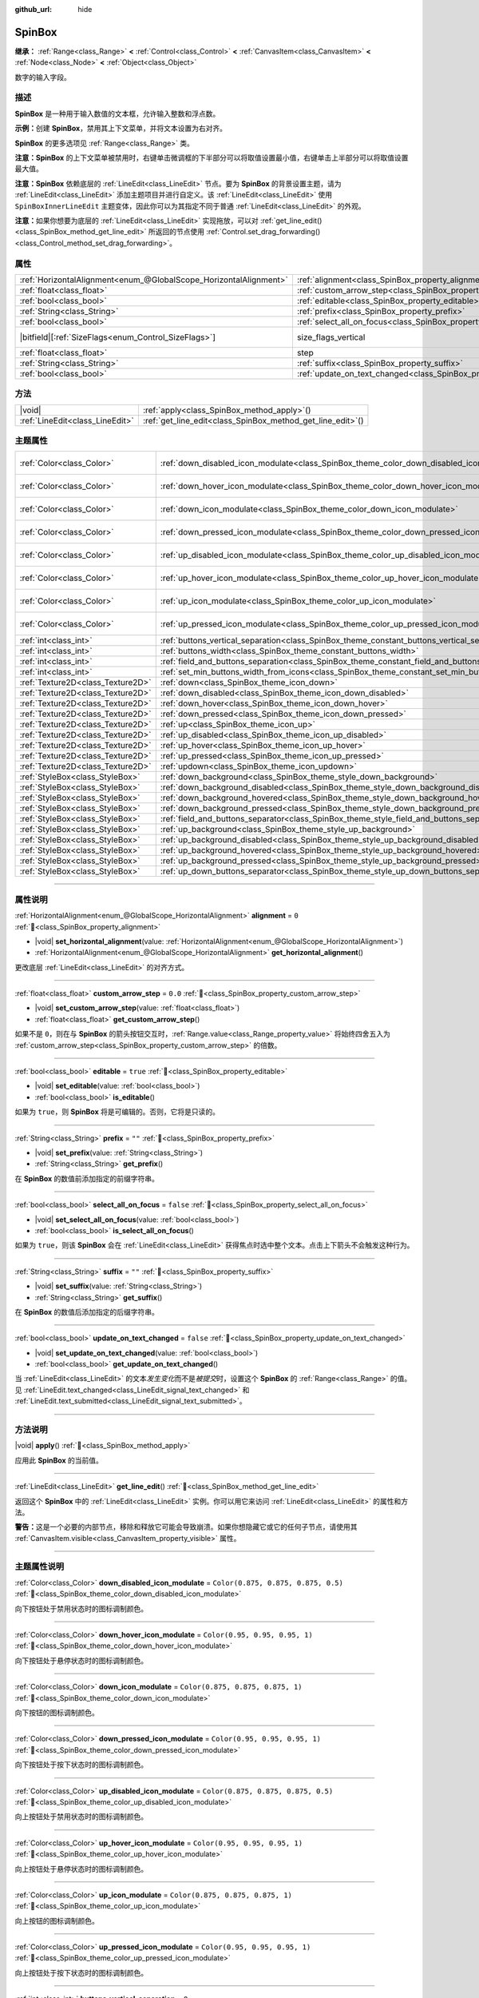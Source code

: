 :github_url: hide

.. meta::
	:keywords: number, numeric, input

.. DO NOT EDIT THIS FILE!!!
.. Generated automatically from Godot engine sources.
.. Generator: https://github.com/godotengine/godot/tree/4.4/doc/tools/make_rst.py.
.. XML source: https://github.com/godotengine/godot/tree/4.4/doc/classes/SpinBox.xml.

.. _class_SpinBox:

SpinBox
=======

**继承：** :ref:`Range<class_Range>` **<** :ref:`Control<class_Control>` **<** :ref:`CanvasItem<class_CanvasItem>` **<** :ref:`Node<class_Node>` **<** :ref:`Object<class_Object>`

数字的输入字段。

.. rst-class:: classref-introduction-group

描述
----

**SpinBox** 是一种用于输入数值的文本框，允许输入整数和浮点数。

\ **示例：**\ 创建 **SpinBox**\ ，禁用其上下文菜单，并将文本设置为右对齐。


.. tabs::

 .. code-tab:: gdscript

    var spin_box = SpinBox.new()
    add_child(spin_box)
    var line_edit = spin_box.get_line_edit()
    line_edit.context_menu_enabled = false
    spin_box.horizontal_alignment = LineEdit.HORIZONTAL_ALIGNMENT_RIGHT

 .. code-tab:: csharp

    var spinBox = new SpinBox();
    AddChild(spinBox);
    var lineEdit = spinBox.GetLineEdit();
    lineEdit.ContextMenuEnabled = false;
    spinBox.AlignHorizontal = LineEdit.HorizontalAlignEnum.Right;



\ **SpinBox** 的更多选项见 :ref:`Range<class_Range>` 类。

\ **注意：**\ **SpinBox** 的上下文菜单被禁用时，右键单击微调框的下半部分可以将取值设置最小值，右键单击上半部分可以将取值设置最大值。

\ **注意：**\ **SpinBox** 依赖底层的 :ref:`LineEdit<class_LineEdit>` 节点。要为 **SpinBox** 的背景设置主题，请为 :ref:`LineEdit<class_LineEdit>` 添加主题项目并进行自定义。该 :ref:`LineEdit<class_LineEdit>` 使用 ``SpinBoxInnerLineEdit`` 主题变体，因此你可以为其指定不同于普通 :ref:`LineEdit<class_LineEdit>` 的外观。

\ **注意：**\ 如果你想要为底层的 :ref:`LineEdit<class_LineEdit>` 实现拖放，可以对 :ref:`get_line_edit()<class_SpinBox_method_get_line_edit>` 所返回的节点使用 :ref:`Control.set_drag_forwarding()<class_Control_method_set_drag_forwarding>`\ 。

.. rst-class:: classref-reftable-group

属性
----

.. table::
   :widths: auto

   +-------------------------------------------------------------------+------------------------------------------------------------------------------+------------------------------------------------------------------------------+
   | :ref:`HorizontalAlignment<enum_@GlobalScope_HorizontalAlignment>` | :ref:`alignment<class_SpinBox_property_alignment>`                           | ``0``                                                                        |
   +-------------------------------------------------------------------+------------------------------------------------------------------------------+------------------------------------------------------------------------------+
   | :ref:`float<class_float>`                                         | :ref:`custom_arrow_step<class_SpinBox_property_custom_arrow_step>`           | ``0.0``                                                                      |
   +-------------------------------------------------------------------+------------------------------------------------------------------------------+------------------------------------------------------------------------------+
   | :ref:`bool<class_bool>`                                           | :ref:`editable<class_SpinBox_property_editable>`                             | ``true``                                                                     |
   +-------------------------------------------------------------------+------------------------------------------------------------------------------+------------------------------------------------------------------------------+
   | :ref:`String<class_String>`                                       | :ref:`prefix<class_SpinBox_property_prefix>`                                 | ``""``                                                                       |
   +-------------------------------------------------------------------+------------------------------------------------------------------------------+------------------------------------------------------------------------------+
   | :ref:`bool<class_bool>`                                           | :ref:`select_all_on_focus<class_SpinBox_property_select_all_on_focus>`       | ``false``                                                                    |
   +-------------------------------------------------------------------+------------------------------------------------------------------------------+------------------------------------------------------------------------------+
   | |bitfield|\[:ref:`SizeFlags<enum_Control_SizeFlags>`\]            | size_flags_vertical                                                          | ``1`` (overrides :ref:`Control<class_Control_property_size_flags_vertical>`) |
   +-------------------------------------------------------------------+------------------------------------------------------------------------------+------------------------------------------------------------------------------+
   | :ref:`float<class_float>`                                         | step                                                                         | ``1.0`` (overrides :ref:`Range<class_Range_property_step>`)                  |
   +-------------------------------------------------------------------+------------------------------------------------------------------------------+------------------------------------------------------------------------------+
   | :ref:`String<class_String>`                                       | :ref:`suffix<class_SpinBox_property_suffix>`                                 | ``""``                                                                       |
   +-------------------------------------------------------------------+------------------------------------------------------------------------------+------------------------------------------------------------------------------+
   | :ref:`bool<class_bool>`                                           | :ref:`update_on_text_changed<class_SpinBox_property_update_on_text_changed>` | ``false``                                                                    |
   +-------------------------------------------------------------------+------------------------------------------------------------------------------+------------------------------------------------------------------------------+

.. rst-class:: classref-reftable-group

方法
----

.. table::
   :widths: auto

   +---------------------------------+----------------------------------------------------------------+
   | |void|                          | :ref:`apply<class_SpinBox_method_apply>`\ (\ )                 |
   +---------------------------------+----------------------------------------------------------------+
   | :ref:`LineEdit<class_LineEdit>` | :ref:`get_line_edit<class_SpinBox_method_get_line_edit>`\ (\ ) |
   +---------------------------------+----------------------------------------------------------------+

.. rst-class:: classref-reftable-group

主题属性
--------

.. table::
   :widths: auto

   +-----------------------------------+--------------------------------------------------------------------------------------------------------+-------------------------------------+
   | :ref:`Color<class_Color>`         | :ref:`down_disabled_icon_modulate<class_SpinBox_theme_color_down_disabled_icon_modulate>`              | ``Color(0.875, 0.875, 0.875, 0.5)`` |
   +-----------------------------------+--------------------------------------------------------------------------------------------------------+-------------------------------------+
   | :ref:`Color<class_Color>`         | :ref:`down_hover_icon_modulate<class_SpinBox_theme_color_down_hover_icon_modulate>`                    | ``Color(0.95, 0.95, 0.95, 1)``      |
   +-----------------------------------+--------------------------------------------------------------------------------------------------------+-------------------------------------+
   | :ref:`Color<class_Color>`         | :ref:`down_icon_modulate<class_SpinBox_theme_color_down_icon_modulate>`                                | ``Color(0.875, 0.875, 0.875, 1)``   |
   +-----------------------------------+--------------------------------------------------------------------------------------------------------+-------------------------------------+
   | :ref:`Color<class_Color>`         | :ref:`down_pressed_icon_modulate<class_SpinBox_theme_color_down_pressed_icon_modulate>`                | ``Color(0.95, 0.95, 0.95, 1)``      |
   +-----------------------------------+--------------------------------------------------------------------------------------------------------+-------------------------------------+
   | :ref:`Color<class_Color>`         | :ref:`up_disabled_icon_modulate<class_SpinBox_theme_color_up_disabled_icon_modulate>`                  | ``Color(0.875, 0.875, 0.875, 0.5)`` |
   +-----------------------------------+--------------------------------------------------------------------------------------------------------+-------------------------------------+
   | :ref:`Color<class_Color>`         | :ref:`up_hover_icon_modulate<class_SpinBox_theme_color_up_hover_icon_modulate>`                        | ``Color(0.95, 0.95, 0.95, 1)``      |
   +-----------------------------------+--------------------------------------------------------------------------------------------------------+-------------------------------------+
   | :ref:`Color<class_Color>`         | :ref:`up_icon_modulate<class_SpinBox_theme_color_up_icon_modulate>`                                    | ``Color(0.875, 0.875, 0.875, 1)``   |
   +-----------------------------------+--------------------------------------------------------------------------------------------------------+-------------------------------------+
   | :ref:`Color<class_Color>`         | :ref:`up_pressed_icon_modulate<class_SpinBox_theme_color_up_pressed_icon_modulate>`                    | ``Color(0.95, 0.95, 0.95, 1)``      |
   +-----------------------------------+--------------------------------------------------------------------------------------------------------+-------------------------------------+
   | :ref:`int<class_int>`             | :ref:`buttons_vertical_separation<class_SpinBox_theme_constant_buttons_vertical_separation>`           | ``0``                               |
   +-----------------------------------+--------------------------------------------------------------------------------------------------------+-------------------------------------+
   | :ref:`int<class_int>`             | :ref:`buttons_width<class_SpinBox_theme_constant_buttons_width>`                                       | ``16``                              |
   +-----------------------------------+--------------------------------------------------------------------------------------------------------+-------------------------------------+
   | :ref:`int<class_int>`             | :ref:`field_and_buttons_separation<class_SpinBox_theme_constant_field_and_buttons_separation>`         | ``2``                               |
   +-----------------------------------+--------------------------------------------------------------------------------------------------------+-------------------------------------+
   | :ref:`int<class_int>`             | :ref:`set_min_buttons_width_from_icons<class_SpinBox_theme_constant_set_min_buttons_width_from_icons>` | ``1``                               |
   +-----------------------------------+--------------------------------------------------------------------------------------------------------+-------------------------------------+
   | :ref:`Texture2D<class_Texture2D>` | :ref:`down<class_SpinBox_theme_icon_down>`                                                             |                                     |
   +-----------------------------------+--------------------------------------------------------------------------------------------------------+-------------------------------------+
   | :ref:`Texture2D<class_Texture2D>` | :ref:`down_disabled<class_SpinBox_theme_icon_down_disabled>`                                           |                                     |
   +-----------------------------------+--------------------------------------------------------------------------------------------------------+-------------------------------------+
   | :ref:`Texture2D<class_Texture2D>` | :ref:`down_hover<class_SpinBox_theme_icon_down_hover>`                                                 |                                     |
   +-----------------------------------+--------------------------------------------------------------------------------------------------------+-------------------------------------+
   | :ref:`Texture2D<class_Texture2D>` | :ref:`down_pressed<class_SpinBox_theme_icon_down_pressed>`                                             |                                     |
   +-----------------------------------+--------------------------------------------------------------------------------------------------------+-------------------------------------+
   | :ref:`Texture2D<class_Texture2D>` | :ref:`up<class_SpinBox_theme_icon_up>`                                                                 |                                     |
   +-----------------------------------+--------------------------------------------------------------------------------------------------------+-------------------------------------+
   | :ref:`Texture2D<class_Texture2D>` | :ref:`up_disabled<class_SpinBox_theme_icon_up_disabled>`                                               |                                     |
   +-----------------------------------+--------------------------------------------------------------------------------------------------------+-------------------------------------+
   | :ref:`Texture2D<class_Texture2D>` | :ref:`up_hover<class_SpinBox_theme_icon_up_hover>`                                                     |                                     |
   +-----------------------------------+--------------------------------------------------------------------------------------------------------+-------------------------------------+
   | :ref:`Texture2D<class_Texture2D>` | :ref:`up_pressed<class_SpinBox_theme_icon_up_pressed>`                                                 |                                     |
   +-----------------------------------+--------------------------------------------------------------------------------------------------------+-------------------------------------+
   | :ref:`Texture2D<class_Texture2D>` | :ref:`updown<class_SpinBox_theme_icon_updown>`                                                         |                                     |
   +-----------------------------------+--------------------------------------------------------------------------------------------------------+-------------------------------------+
   | :ref:`StyleBox<class_StyleBox>`   | :ref:`down_background<class_SpinBox_theme_style_down_background>`                                      |                                     |
   +-----------------------------------+--------------------------------------------------------------------------------------------------------+-------------------------------------+
   | :ref:`StyleBox<class_StyleBox>`   | :ref:`down_background_disabled<class_SpinBox_theme_style_down_background_disabled>`                    |                                     |
   +-----------------------------------+--------------------------------------------------------------------------------------------------------+-------------------------------------+
   | :ref:`StyleBox<class_StyleBox>`   | :ref:`down_background_hovered<class_SpinBox_theme_style_down_background_hovered>`                      |                                     |
   +-----------------------------------+--------------------------------------------------------------------------------------------------------+-------------------------------------+
   | :ref:`StyleBox<class_StyleBox>`   | :ref:`down_background_pressed<class_SpinBox_theme_style_down_background_pressed>`                      |                                     |
   +-----------------------------------+--------------------------------------------------------------------------------------------------------+-------------------------------------+
   | :ref:`StyleBox<class_StyleBox>`   | :ref:`field_and_buttons_separator<class_SpinBox_theme_style_field_and_buttons_separator>`              |                                     |
   +-----------------------------------+--------------------------------------------------------------------------------------------------------+-------------------------------------+
   | :ref:`StyleBox<class_StyleBox>`   | :ref:`up_background<class_SpinBox_theme_style_up_background>`                                          |                                     |
   +-----------------------------------+--------------------------------------------------------------------------------------------------------+-------------------------------------+
   | :ref:`StyleBox<class_StyleBox>`   | :ref:`up_background_disabled<class_SpinBox_theme_style_up_background_disabled>`                        |                                     |
   +-----------------------------------+--------------------------------------------------------------------------------------------------------+-------------------------------------+
   | :ref:`StyleBox<class_StyleBox>`   | :ref:`up_background_hovered<class_SpinBox_theme_style_up_background_hovered>`                          |                                     |
   +-----------------------------------+--------------------------------------------------------------------------------------------------------+-------------------------------------+
   | :ref:`StyleBox<class_StyleBox>`   | :ref:`up_background_pressed<class_SpinBox_theme_style_up_background_pressed>`                          |                                     |
   +-----------------------------------+--------------------------------------------------------------------------------------------------------+-------------------------------------+
   | :ref:`StyleBox<class_StyleBox>`   | :ref:`up_down_buttons_separator<class_SpinBox_theme_style_up_down_buttons_separator>`                  |                                     |
   +-----------------------------------+--------------------------------------------------------------------------------------------------------+-------------------------------------+

.. rst-class:: classref-section-separator

----

.. rst-class:: classref-descriptions-group

属性说明
--------

.. _class_SpinBox_property_alignment:

.. rst-class:: classref-property

:ref:`HorizontalAlignment<enum_@GlobalScope_HorizontalAlignment>` **alignment** = ``0`` :ref:`🔗<class_SpinBox_property_alignment>`

.. rst-class:: classref-property-setget

- |void| **set_horizontal_alignment**\ (\ value\: :ref:`HorizontalAlignment<enum_@GlobalScope_HorizontalAlignment>`\ )
- :ref:`HorizontalAlignment<enum_@GlobalScope_HorizontalAlignment>` **get_horizontal_alignment**\ (\ )

更改底层 :ref:`LineEdit<class_LineEdit>` 的对齐方式。

.. rst-class:: classref-item-separator

----

.. _class_SpinBox_property_custom_arrow_step:

.. rst-class:: classref-property

:ref:`float<class_float>` **custom_arrow_step** = ``0.0`` :ref:`🔗<class_SpinBox_property_custom_arrow_step>`

.. rst-class:: classref-property-setget

- |void| **set_custom_arrow_step**\ (\ value\: :ref:`float<class_float>`\ )
- :ref:`float<class_float>` **get_custom_arrow_step**\ (\ )

如果不是 ``0``\ ，则在与 **SpinBox** 的箭头按钮交互时，\ :ref:`Range.value<class_Range_property_value>` 将始终四舍五入为 :ref:`custom_arrow_step<class_SpinBox_property_custom_arrow_step>` 的倍数。

.. rst-class:: classref-item-separator

----

.. _class_SpinBox_property_editable:

.. rst-class:: classref-property

:ref:`bool<class_bool>` **editable** = ``true`` :ref:`🔗<class_SpinBox_property_editable>`

.. rst-class:: classref-property-setget

- |void| **set_editable**\ (\ value\: :ref:`bool<class_bool>`\ )
- :ref:`bool<class_bool>` **is_editable**\ (\ )

如果为 ``true``\ ，则 **SpinBox** 将是可编辑的。否则，它将是只读的。

.. rst-class:: classref-item-separator

----

.. _class_SpinBox_property_prefix:

.. rst-class:: classref-property

:ref:`String<class_String>` **prefix** = ``""`` :ref:`🔗<class_SpinBox_property_prefix>`

.. rst-class:: classref-property-setget

- |void| **set_prefix**\ (\ value\: :ref:`String<class_String>`\ )
- :ref:`String<class_String>` **get_prefix**\ (\ )

在 **SpinBox** 的数值前添加指定的前缀字符串。

.. rst-class:: classref-item-separator

----

.. _class_SpinBox_property_select_all_on_focus:

.. rst-class:: classref-property

:ref:`bool<class_bool>` **select_all_on_focus** = ``false`` :ref:`🔗<class_SpinBox_property_select_all_on_focus>`

.. rst-class:: classref-property-setget

- |void| **set_select_all_on_focus**\ (\ value\: :ref:`bool<class_bool>`\ )
- :ref:`bool<class_bool>` **is_select_all_on_focus**\ (\ )

如果为 ``true``\ ，则该 **SpinBox** 会在 :ref:`LineEdit<class_LineEdit>` 获得焦点时选中整个文本。点击上下箭头不会触发这种行为。

.. rst-class:: classref-item-separator

----

.. _class_SpinBox_property_suffix:

.. rst-class:: classref-property

:ref:`String<class_String>` **suffix** = ``""`` :ref:`🔗<class_SpinBox_property_suffix>`

.. rst-class:: classref-property-setget

- |void| **set_suffix**\ (\ value\: :ref:`String<class_String>`\ )
- :ref:`String<class_String>` **get_suffix**\ (\ )

在 **SpinBox** 的数值后添加指定的后缀字符串。

.. rst-class:: classref-item-separator

----

.. _class_SpinBox_property_update_on_text_changed:

.. rst-class:: classref-property

:ref:`bool<class_bool>` **update_on_text_changed** = ``false`` :ref:`🔗<class_SpinBox_property_update_on_text_changed>`

.. rst-class:: classref-property-setget

- |void| **set_update_on_text_changed**\ (\ value\: :ref:`bool<class_bool>`\ )
- :ref:`bool<class_bool>` **get_update_on_text_changed**\ (\ )

当 :ref:`LineEdit<class_LineEdit>` 的文本\ *发生变化*\ 而不是\ *被提交*\ 时，设置这个 **SpinBox** 的 :ref:`Range<class_Range>` 的值。见 :ref:`LineEdit.text_changed<class_LineEdit_signal_text_changed>` 和 :ref:`LineEdit.text_submitted<class_LineEdit_signal_text_submitted>`\ 。

.. rst-class:: classref-section-separator

----

.. rst-class:: classref-descriptions-group

方法说明
--------

.. _class_SpinBox_method_apply:

.. rst-class:: classref-method

|void| **apply**\ (\ ) :ref:`🔗<class_SpinBox_method_apply>`

应用此 **SpinBox** 的当前值。

.. rst-class:: classref-item-separator

----

.. _class_SpinBox_method_get_line_edit:

.. rst-class:: classref-method

:ref:`LineEdit<class_LineEdit>` **get_line_edit**\ (\ ) :ref:`🔗<class_SpinBox_method_get_line_edit>`

返回这个 **SpinBox** 中的 :ref:`LineEdit<class_LineEdit>` 实例。你可以用它来访问 :ref:`LineEdit<class_LineEdit>` 的属性和方法。

\ **警告：**\ 这是一个必要的内部节点，移除和释放它可能会导致崩溃。如果你想隐藏它或它的任何子节点，请使用其 :ref:`CanvasItem.visible<class_CanvasItem_property_visible>` 属性。

.. rst-class:: classref-section-separator

----

.. rst-class:: classref-descriptions-group

主题属性说明
------------

.. _class_SpinBox_theme_color_down_disabled_icon_modulate:

.. rst-class:: classref-themeproperty

:ref:`Color<class_Color>` **down_disabled_icon_modulate** = ``Color(0.875, 0.875, 0.875, 0.5)`` :ref:`🔗<class_SpinBox_theme_color_down_disabled_icon_modulate>`

向下按钮处于禁用状态时的图标调制颜色。

.. rst-class:: classref-item-separator

----

.. _class_SpinBox_theme_color_down_hover_icon_modulate:

.. rst-class:: classref-themeproperty

:ref:`Color<class_Color>` **down_hover_icon_modulate** = ``Color(0.95, 0.95, 0.95, 1)`` :ref:`🔗<class_SpinBox_theme_color_down_hover_icon_modulate>`

向下按钮处于悬停状态时的图标调制颜色。

.. rst-class:: classref-item-separator

----

.. _class_SpinBox_theme_color_down_icon_modulate:

.. rst-class:: classref-themeproperty

:ref:`Color<class_Color>` **down_icon_modulate** = ``Color(0.875, 0.875, 0.875, 1)`` :ref:`🔗<class_SpinBox_theme_color_down_icon_modulate>`

向下按钮的图标调制颜色。

.. rst-class:: classref-item-separator

----

.. _class_SpinBox_theme_color_down_pressed_icon_modulate:

.. rst-class:: classref-themeproperty

:ref:`Color<class_Color>` **down_pressed_icon_modulate** = ``Color(0.95, 0.95, 0.95, 1)`` :ref:`🔗<class_SpinBox_theme_color_down_pressed_icon_modulate>`

向下按钮处于按下状态时的图标调制颜色。

.. rst-class:: classref-item-separator

----

.. _class_SpinBox_theme_color_up_disabled_icon_modulate:

.. rst-class:: classref-themeproperty

:ref:`Color<class_Color>` **up_disabled_icon_modulate** = ``Color(0.875, 0.875, 0.875, 0.5)`` :ref:`🔗<class_SpinBox_theme_color_up_disabled_icon_modulate>`

向上按钮处于禁用状态时的图标调制颜色。

.. rst-class:: classref-item-separator

----

.. _class_SpinBox_theme_color_up_hover_icon_modulate:

.. rst-class:: classref-themeproperty

:ref:`Color<class_Color>` **up_hover_icon_modulate** = ``Color(0.95, 0.95, 0.95, 1)`` :ref:`🔗<class_SpinBox_theme_color_up_hover_icon_modulate>`

向上按钮处于悬停状态时的图标调制颜色。

.. rst-class:: classref-item-separator

----

.. _class_SpinBox_theme_color_up_icon_modulate:

.. rst-class:: classref-themeproperty

:ref:`Color<class_Color>` **up_icon_modulate** = ``Color(0.875, 0.875, 0.875, 1)`` :ref:`🔗<class_SpinBox_theme_color_up_icon_modulate>`

向上按钮的图标调制颜色。

.. rst-class:: classref-item-separator

----

.. _class_SpinBox_theme_color_up_pressed_icon_modulate:

.. rst-class:: classref-themeproperty

:ref:`Color<class_Color>` **up_pressed_icon_modulate** = ``Color(0.95, 0.95, 0.95, 1)`` :ref:`🔗<class_SpinBox_theme_color_up_pressed_icon_modulate>`

向上按钮处于按下状态时的图标调制颜色。

.. rst-class:: classref-item-separator

----

.. _class_SpinBox_theme_constant_buttons_vertical_separation:

.. rst-class:: classref-themeproperty

:ref:`int<class_int>` **buttons_vertical_separation** = ``0`` :ref:`🔗<class_SpinBox_theme_constant_buttons_vertical_separation>`

上下按钮之间的垂直间隔。

.. rst-class:: classref-item-separator

----

.. _class_SpinBox_theme_constant_buttons_width:

.. rst-class:: classref-themeproperty

:ref:`int<class_int>` **buttons_width** = ``16`` :ref:`🔗<class_SpinBox_theme_constant_buttons_width>`

上下按钮的宽度。如果小于按钮上设置的图标，那么对应的图标就可能与相邻的元素重叠。如果小于 ``0``\ ，那么就会根据图标的大小自动调整宽度。

.. rst-class:: classref-item-separator

----

.. _class_SpinBox_theme_constant_field_and_buttons_separation:

.. rst-class:: classref-themeproperty

:ref:`int<class_int>` **field_and_buttons_separation** = ``2`` :ref:`🔗<class_SpinBox_theme_constant_field_and_buttons_separation>`

文本输入框（\ :ref:`LineEdit<class_LineEdit>`\ ）与按钮之间的水平间隔宽度。

.. rst-class:: classref-item-separator

----

.. _class_SpinBox_theme_constant_set_min_buttons_width_from_icons:

.. rst-class:: classref-themeproperty

:ref:`int<class_int>` **set_min_buttons_width_from_icons** = ``1`` :ref:`🔗<class_SpinBox_theme_constant_set_min_buttons_width_from_icons>`

如果非 ``0``\ ，则最小按钮宽度对应这些按钮所设置的最宽的图标，即便 :ref:`buttons_width<class_SpinBox_theme_constant_buttons_width>` 更小。

.. rst-class:: classref-item-separator

----

.. _class_SpinBox_theme_icon_down:

.. rst-class:: classref-themeproperty

:ref:`Texture2D<class_Texture2D>` **down** :ref:`🔗<class_SpinBox_theme_icon_down>`

向下按钮的图标，在下按钮（减小取值）的中间显示。

.. rst-class:: classref-item-separator

----

.. _class_SpinBox_theme_icon_down_disabled:

.. rst-class:: classref-themeproperty

:ref:`Texture2D<class_Texture2D>` **down_disabled** :ref:`🔗<class_SpinBox_theme_icon_down_disabled>`

向下按钮禁用时的图标。

.. rst-class:: classref-item-separator

----

.. _class_SpinBox_theme_icon_down_hover:

.. rst-class:: classref-themeproperty

:ref:`Texture2D<class_Texture2D>` **down_hover** :ref:`🔗<class_SpinBox_theme_icon_down_hover>`

向下按钮悬停时的图标。

.. rst-class:: classref-item-separator

----

.. _class_SpinBox_theme_icon_down_pressed:

.. rst-class:: classref-themeproperty

:ref:`Texture2D<class_Texture2D>` **down_pressed** :ref:`🔗<class_SpinBox_theme_icon_down_pressed>`

向下按钮按下时的图标。

.. rst-class:: classref-item-separator

----

.. _class_SpinBox_theme_icon_up:

.. rst-class:: classref-themeproperty

:ref:`Texture2D<class_Texture2D>` **up** :ref:`🔗<class_SpinBox_theme_icon_up>`

向上按钮的图标，在上按钮（增加取值）的中间显示。

.. rst-class:: classref-item-separator

----

.. _class_SpinBox_theme_icon_up_disabled:

.. rst-class:: classref-themeproperty

:ref:`Texture2D<class_Texture2D>` **up_disabled** :ref:`🔗<class_SpinBox_theme_icon_up_disabled>`

向上按钮禁用时的图标。

.. rst-class:: classref-item-separator

----

.. _class_SpinBox_theme_icon_up_hover:

.. rst-class:: classref-themeproperty

:ref:`Texture2D<class_Texture2D>` **up_hover** :ref:`🔗<class_SpinBox_theme_icon_up_hover>`

向上按钮悬停时的图标。

.. rst-class:: classref-item-separator

----

.. _class_SpinBox_theme_icon_up_pressed:

.. rst-class:: classref-themeproperty

:ref:`Texture2D<class_Texture2D>` **up_pressed** :ref:`🔗<class_SpinBox_theme_icon_up_pressed>`

向上按钮按下时的图标。

.. rst-class:: classref-item-separator

----

.. _class_SpinBox_theme_icon_updown:

.. rst-class:: classref-themeproperty

:ref:`Texture2D<class_Texture2D>` **updown** :ref:`🔗<class_SpinBox_theme_icon_updown>`

代表上下按钮图标的单个纹理。该纹理显示在按钮中间，交互式不会改变。建议使用单独的 :ref:`up<class_SpinBox_theme_icon_up>` 和 :ref:`down<class_SpinBox_theme_icon_down>` 图像，可用性更佳。也可以将其当作两个按钮之间的额外装饰。

.. rst-class:: classref-item-separator

----

.. _class_SpinBox_theme_style_down_background:

.. rst-class:: classref-themeproperty

:ref:`StyleBox<class_StyleBox>` **down_background** :ref:`🔗<class_SpinBox_theme_style_down_background>`

向下按钮的背景样式。

.. rst-class:: classref-item-separator

----

.. _class_SpinBox_theme_style_down_background_disabled:

.. rst-class:: classref-themeproperty

:ref:`StyleBox<class_StyleBox>` **down_background_disabled** :ref:`🔗<class_SpinBox_theme_style_down_background_disabled>`

向下按钮禁用时的背景样式。

.. rst-class:: classref-item-separator

----

.. _class_SpinBox_theme_style_down_background_hovered:

.. rst-class:: classref-themeproperty

:ref:`StyleBox<class_StyleBox>` **down_background_hovered** :ref:`🔗<class_SpinBox_theme_style_down_background_hovered>`

向下按钮悬停时的背景样式。

.. rst-class:: classref-item-separator

----

.. _class_SpinBox_theme_style_down_background_pressed:

.. rst-class:: classref-themeproperty

:ref:`StyleBox<class_StyleBox>` **down_background_pressed** :ref:`🔗<class_SpinBox_theme_style_down_background_pressed>`

向下按钮按下时的背景样式。

.. rst-class:: classref-item-separator

----

.. _class_SpinBox_theme_style_field_and_buttons_separator:

.. rst-class:: classref-themeproperty

:ref:`StyleBox<class_StyleBox>` **field_and_buttons_separator** :ref:`🔗<class_SpinBox_theme_style_field_and_buttons_separator>`

输入框和按钮之间的间隔区域内绘制的 :ref:`StyleBox<class_StyleBox>`\ 。

.. rst-class:: classref-item-separator

----

.. _class_SpinBox_theme_style_up_background:

.. rst-class:: classref-themeproperty

:ref:`StyleBox<class_StyleBox>` **up_background** :ref:`🔗<class_SpinBox_theme_style_up_background>`

向上按钮的背景样式。

.. rst-class:: classref-item-separator

----

.. _class_SpinBox_theme_style_up_background_disabled:

.. rst-class:: classref-themeproperty

:ref:`StyleBox<class_StyleBox>` **up_background_disabled** :ref:`🔗<class_SpinBox_theme_style_up_background_disabled>`

向上按钮禁用时的背景样式。

.. rst-class:: classref-item-separator

----

.. _class_SpinBox_theme_style_up_background_hovered:

.. rst-class:: classref-themeproperty

:ref:`StyleBox<class_StyleBox>` **up_background_hovered** :ref:`🔗<class_SpinBox_theme_style_up_background_hovered>`

向上按钮悬停时的背景样式。

.. rst-class:: classref-item-separator

----

.. _class_SpinBox_theme_style_up_background_pressed:

.. rst-class:: classref-themeproperty

:ref:`StyleBox<class_StyleBox>` **up_background_pressed** :ref:`🔗<class_SpinBox_theme_style_up_background_pressed>`

向上按钮按下时的背景样式。

.. rst-class:: classref-item-separator

----

.. _class_SpinBox_theme_style_up_down_buttons_separator:

.. rst-class:: classref-themeproperty

:ref:`StyleBox<class_StyleBox>` **up_down_buttons_separator** :ref:`🔗<class_SpinBox_theme_style_up_down_buttons_separator>`

上下按钮之间的间隔区域内绘制的 :ref:`StyleBox<class_StyleBox>`\ 。

.. |virtual| replace:: :abbr:`virtual (本方法通常需要用户覆盖才能生效。)`
.. |const| replace:: :abbr:`const (本方法无副作用，不会修改该实例的任何成员变量。)`
.. |vararg| replace:: :abbr:`vararg (本方法除了能接受在此处描述的参数外，还能够继续接受任意数量的参数。)`
.. |constructor| replace:: :abbr:`constructor (本方法用于构造某个类型。)`
.. |static| replace:: :abbr:`static (调用本方法无需实例，可直接使用类名进行调用。)`
.. |operator| replace:: :abbr:`operator (本方法描述的是使用本类型作为左操作数的有效运算符。)`
.. |bitfield| replace:: :abbr:`BitField (这个值是由下列位标志构成位掩码的整数。)`
.. |void| replace:: :abbr:`void (无返回值。)`

